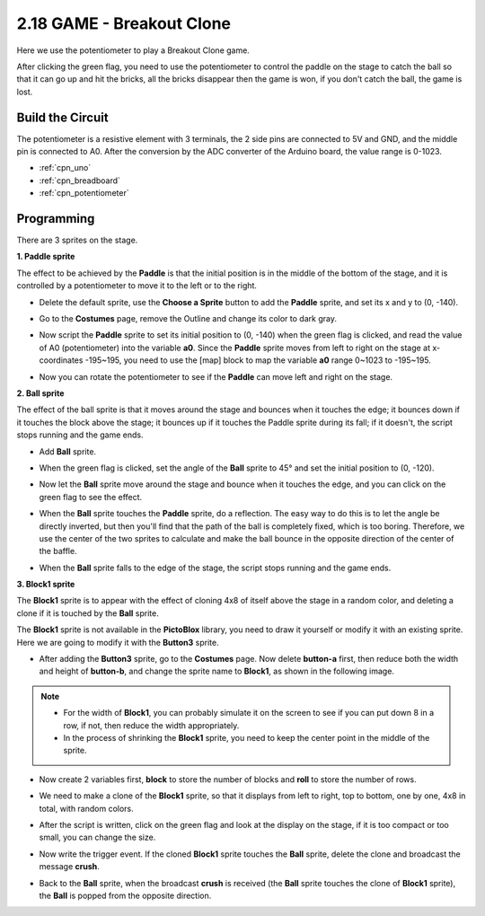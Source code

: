 .. _sh_breakout_clone:

2.18 GAME - Breakout Clone
============================

Here we use the potentiometer to play a Breakout Clone game.

After clicking the green flag, you need to use the potentiometer to control the paddle on the stage to catch the ball so that it can go up and hit the bricks, all the bricks disappear then the game is won, if you don't catch the ball, the game is lost.

.. image:: img/17_brick.png


Build the Circuit
-----------------------

The potentiometer is a resistive element with 3 terminals, the 2 side pins are connected to 5V and GND, and the middle pin is connected to A0. After the conversion by the ADC converter of the Arduino board, the value range is 0-1023.

.. image:: img/circuit/potentiometer_circuit.png


* :ref:`cpn_uno`
* :ref:`cpn_breadboard`
* :ref:`cpn_potentiometer`

Programming
------------------

There are 3 sprites on the stage.

**1. Paddle sprite**

The effect to be achieved by the **Paddle** is that the initial position is in the middle of the bottom of the stage, and it is controlled by a potentiometer to move it to the left or to the right.

* Delete the default sprite, use the **Choose a Sprite** button to add the **Paddle** sprite, and set its x and y to (0, -140).

.. image:: img/17_padd1.png

* Go to the **Costumes** page, remove the Outline and change its color to dark gray.

.. image:: img/17_padd3.png


* Now script the **Paddle** sprite to set its initial position to (0, -140) when the green flag is clicked, and read the value of A0 (potentiometer) into the variable **a0**. Since the **Paddle** sprite moves from left to right on the stage at x-coordinates -195~195, you need to use the [map] block to map the variable **a0** range 0~1023 to -195~195. 

.. image:: img/17_padd2.png

* Now you can rotate the potentiometer to see if the **Paddle** can move left and right on the stage.

**2. Ball sprite**

The effect of the ball sprite is that it moves around the stage and bounces when it touches the edge; it bounces down if it touches the block above the stage; it bounces up if it touches the Paddle sprite during its fall; if it doesn't, the script stops running and the game ends.


* Add **Ball** sprite.

.. image:: img/17_ball1.png

* When the green flag is clicked, set the angle of the **Ball** sprite to 45° and set the initial position to (0, -120).

.. image:: img/17_ball2.png

* Now let the **Ball** sprite move around the stage and bounce when it touches the edge, and you can click on the green flag to see the effect.

.. image:: img/17_ball3.png

* When the **Ball** sprite touches the **Paddle** sprite, do a reflection. The easy way to do this is to let the angle be directly inverted, but then you'll find that the path of the ball is completely fixed, which is too boring. Therefore, we use the center of the two sprites to calculate and make the ball bounce in the opposite direction of the center of the baffle.

.. image:: img/17_ball4.png

.. image:: img/17_ball6.png

* When the **Ball** sprite falls to the edge of the stage, the script stops running and the game ends.

.. image:: img/17_ball5.png


**3. Block1 sprite**

The **Block1** sprite is to appear with the effect of cloning 4x8 of itself above the stage in a random color, and deleting a clone if it is touched by the **Ball** sprite.

The **Block1** sprite is not available in the **PictoBlox** library, you need to draw it yourself or modify it with an existing sprite. Here we are going to modify it with the **Button3** sprite.

* After adding the **Button3** sprite, go to the **Costumes** page. Now delete **button-a** first, then reduce both the width and height of **button-b**, and change the sprite name to **Block1**, as shown in the following image.

.. note::

    * For the width of **Block1**, you can probably simulate it on the screen to see if you can put down 8 in a row, if not, then reduce the width appropriately.
    * In the process of shrinking the **Block1** sprite, you need to keep the center point in the middle of the sprite.

.. image:: img/17_bri2.png

* Now create 2 variables first, **block** to store the number of blocks and **roll** to store the number of rows.

.. image:: img/17_bri3.png

* We need to make a clone of the **Block1** sprite, so that it displays from left to right, top to bottom, one by one, 4x8 in total, with random colors.

.. image:: img/17_bri4.png

* After the script is written, click on the green flag and look at the display on the stage, if it is too compact or too small, you can change the size.

.. image:: img/17_bri5.png

* Now write the trigger event. If the cloned **Block1** sprite touches the **Ball** sprite, delete the clone and broadcast the message **crush**.

.. image:: img/17_bri6.png

* Back to the **Ball** sprite, when the broadcast **crush** is received (the **Ball** sprite touches the clone of **Block1** sprite), the **Ball** is popped from the opposite direction.

.. image:: img/17_ball7.png






